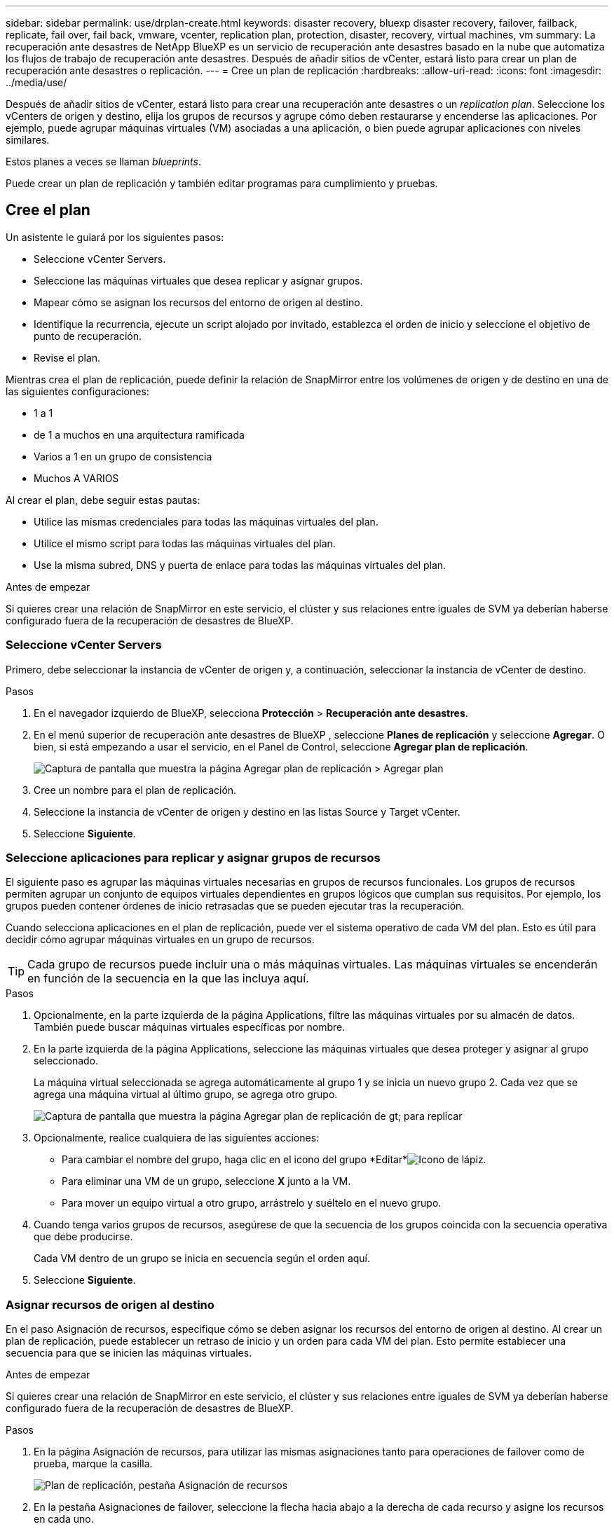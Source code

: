 ---
sidebar: sidebar 
permalink: use/drplan-create.html 
keywords: disaster recovery, bluexp disaster recovery, failover, failback, replicate, fail over, fail back, vmware, vcenter, replication plan, protection, disaster, recovery, virtual machines, vm 
summary: La recuperación ante desastres de NetApp BlueXP es un servicio de recuperación ante desastres basado en la nube que automatiza los flujos de trabajo de recuperación ante desastres. Después de añadir sitios de vCenter, estará listo para crear un plan de recuperación ante desastres o replicación. 
---
= Cree un plan de replicación
:hardbreaks:
:allow-uri-read: 
:icons: font
:imagesdir: ../media/use/


[role="lead"]
Después de añadir sitios de vCenter, estará listo para crear una recuperación ante desastres o un _replication plan_. Seleccione los vCenters de origen y destino, elija los grupos de recursos y agrupe cómo deben restaurarse y encenderse las aplicaciones. Por ejemplo, puede agrupar máquinas virtuales (VM) asociadas a una aplicación, o bien puede agrupar aplicaciones con niveles similares.

Estos planes a veces se llaman _blueprints_.

Puede crear un plan de replicación y también editar programas para cumplimiento y pruebas.



== Cree el plan

Un asistente le guiará por los siguientes pasos:

* Seleccione vCenter Servers.
* Seleccione las máquinas virtuales que desea replicar y asignar grupos.
* Mapear cómo se asignan los recursos del entorno de origen al destino.
* Identifique la recurrencia, ejecute un script alojado por invitado, establezca el orden de inicio y seleccione el objetivo de punto de recuperación.
* Revise el plan.


Mientras crea el plan de replicación, puede definir la relación de SnapMirror entre los volúmenes de origen y de destino en una de las siguientes configuraciones:

* 1 a 1
* de 1 a muchos en una arquitectura ramificada
* Varios a 1 en un grupo de consistencia
* Muchos A VARIOS


Al crear el plan, debe seguir estas pautas:

* Utilice las mismas credenciales para todas las máquinas virtuales del plan.
* Utilice el mismo script para todas las máquinas virtuales del plan.
* Use la misma subred, DNS y puerta de enlace para todas las máquinas virtuales del plan.


.Antes de empezar
Si quieres crear una relación de SnapMirror en este servicio, el clúster y sus relaciones entre iguales de SVM ya deberían haberse configurado fuera de la recuperación de desastres de BlueXP.



=== Seleccione vCenter Servers

Primero, debe seleccionar la instancia de vCenter de origen y, a continuación, seleccionar la instancia de vCenter de destino.

.Pasos
. En el navegador izquierdo de BlueXP, selecciona *Protección* > *Recuperación ante desastres*.
. En el menú superior de recuperación ante desastres de BlueXP , seleccione *Planes de replicación* y seleccione *Agregar*. O bien, si está empezando a usar el servicio, en el Panel de Control, seleccione *Agregar plan de replicación*.
+
image:dr-plan-create-name.png["Captura de pantalla que muestra la página Agregar plan de replicación > Agregar plan"]

. Cree un nombre para el plan de replicación.
. Seleccione la instancia de vCenter de origen y destino en las listas Source y Target vCenter.
. Seleccione *Siguiente*.




=== Seleccione aplicaciones para replicar y asignar grupos de recursos

El siguiente paso es agrupar las máquinas virtuales necesarias en grupos de recursos funcionales. Los grupos de recursos permiten agrupar un conjunto de equipos virtuales dependientes en grupos lógicos que cumplan sus requisitos. Por ejemplo, los grupos pueden contener órdenes de inicio retrasadas que se pueden ejecutar tras la recuperación.

Cuando selecciona aplicaciones en el plan de replicación, puede ver el sistema operativo de cada VM del plan. Esto es útil para decidir cómo agrupar máquinas virtuales en un grupo de recursos.


TIP: Cada grupo de recursos puede incluir una o más máquinas virtuales. Las máquinas virtuales se encenderán en función de la secuencia en la que las incluya aquí.

.Pasos
. Opcionalmente, en la parte izquierda de la página Applications, filtre las máquinas virtuales por su almacén de datos. También puede buscar máquinas virtuales específicas por nombre.
. En la parte izquierda de la página Applications, seleccione las máquinas virtuales que desea proteger y asignar al grupo seleccionado.
+
La máquina virtual seleccionada se agrega automáticamente al grupo 1 y se inicia un nuevo grupo 2. Cada vez que se agrega una máquina virtual al último grupo, se agrega otro grupo.

+
image:dr-plan-create-apps-vms5.png["Captura de pantalla que muestra la página Agregar plan de replicación  de gt; para replicar"]

. Opcionalmente, realice cualquiera de las siguientes acciones:
+
** Para cambiar el nombre del grupo, haga clic en el icono del grupo *Editar*image:icon-pencil.png["Icono de lápiz"].
** Para eliminar una VM de un grupo, seleccione *X* junto a la VM.
** Para mover un equipo virtual a otro grupo, arrástrelo y suéltelo en el nuevo grupo.


. Cuando tenga varios grupos de recursos, asegúrese de que la secuencia de los grupos coincida con la secuencia operativa que debe producirse.
+
Cada VM dentro de un grupo se inicia en secuencia según el orden aquí.

. Seleccione *Siguiente*.




=== Asignar recursos de origen al destino

En el paso Asignación de recursos, especifique cómo se deben asignar los recursos del entorno de origen al destino. Al crear un plan de replicación, puede establecer un retraso de inicio y un orden para cada VM del plan. Esto permite establecer una secuencia para que se inicien las máquinas virtuales.

.Antes de empezar
Si quieres crear una relación de SnapMirror en este servicio, el clúster y sus relaciones entre iguales de SVM ya deberían haberse configurado fuera de la recuperación de desastres de BlueXP.

.Pasos
. En la página Asignación de recursos, para utilizar las mismas asignaciones tanto para operaciones de failover como de prueba, marque la casilla.
+
image:dr-plan-resource-mapping2.png["Plan de replicación, pestaña Asignación de recursos"]

. En la pestaña Asignaciones de failover, seleccione la flecha hacia abajo a la derecha de cada recurso y asigne los recursos en cada uno.
. *Recursos de cómputo*: Selecciona la flecha hacia abajo junto a *Recursos de cómputo*.
+
** *Datacenters de origen y destino*
** *Target cluster*
** *Host de destino* (opcional): Después de seleccionar el clúster, puede establecer esta información.
+

TIP: Si una instancia de vCenter tiene un programador de recursos distribuidos (DRS) configurado para gestionar varios hosts en un clúster, no es necesario seleccionar un host. Si selecciona un host, la recuperación ante desastres de BlueXP  colocará todas las máquinas virtuales en el host seleccionado.

** *Target VM folder* (opcional): Crea una nueva carpeta raíz para almacenar las VM seleccionadas.


. *Redes virtuales*: En la pestaña Asignaciones de conmutación por error, seleccione la flecha hacia abajo junto a *Redes virtuales*. Seleccione la LAN virtual de origen y el segmento de destino.
. *Máquinas virtuales*: En la pestaña Asignaciones de conmutación por error, seleccione la flecha hacia abajo junto a *Máquinas virtuales*.
+
Si realiza algún cambio en la configuración predeterminada, deberá proporcionar las credenciales.

+
Se asigna la configuración predeterminada para las máquinas virtuales. La asignación utiliza la misma configuración que utilizan las máquinas virtuales en el entorno de producción (misma dirección IP, máscara de subred y puerta de enlace).

+
Seleccione la asignación de red al segmento apropiado. Los segmentos ya se deben aprovisionar, así que seleccione el segmento adecuado para asignar el equipo virtual.

+
Esta sección puede mostrar diferentes campos según su selección.

+
** *Tipo de dirección IP*: Vuelva a configurar la configuración de las VM para que coincida con los requisitos de la red virtual de destino. La recuperación ante desastres de BlueXP  ofrece dos opciones: DHCP o IP estática. Para las IP estáticas, configure la máscara de subred, la puerta de enlace y los servidores DNS. Además, introduzca las credenciales para máquinas virtuales.
+
*** *DHCP*: Seleccione esta opción si desea que sus máquinas virtuales obtengan información de configuración de red de un servidor DHCP. Si selecciona esta opción, proporcione solo las credenciales para la máquina virtual.
*** *IP estática*: Seleccione esta opción si desea especificar la información de configuración de IP manualmente. Puede seleccionar de la máquina virtual de origen la misma información o una diferente. Si elige lo mismo que el origen, no necesita introducir credenciales. Por otro lado, si opta por utilizar información diferente del origen, puede proporcionar las credenciales, la dirección IP de la máquina virtual, la máscara de subred, el DNS y la información de puerta de enlace. Las credenciales del sistema operativo invitado de VM se deben proporcionar a nivel global o a cada nivel de VM.
+
Esto puede ser muy útil cuando se recuperan entornos grandes en clústeres de destino más pequeños o se realizan pruebas de recuperación ante desastres sin necesidad de aprovisionar una infraestructura física VMware uno a uno.

+
image:dr-plan-create-mapping-vms2.png["Captura de pantalla que muestra Agregar plan de replicación > Asignación de recursos > máquinas virtuales"]



** *Scripts*: Puede incluir scripts personalizados en formato .sh, .bat o .ps1 como procesos post failover. Con scripts personalizados, puedes ejecutar tu script de recuperación ante desastres de BlueXP después de un proceso de conmutación al respaldo. Por ejemplo, puede utilizar un script personalizado para reanudar todas las transacciones de la base de datos una vez finalizada la operación de failover.
** *Prefijo y sufijo de la VM de destino*: En los detalles de las máquinas virtuales, puede agregar opcionalmente un prefijo y sufijo al nombre de la VM.
** *CPU y RAM de la VM de origen*: Bajo los detalles de las máquinas virtuales, puede cambiar opcionalmente el tamaño de los parámetros de CPU y RAM de la VM.
+
image:dr-plan-resource-mapping-vm-boot-order.png["Captura de pantalla que muestra Agregar plan de replicación > Asignación de recursos > máquinas virtuales"]

** *Orden de arranque*: Puede modificar el orden de arranque después de una conmutación por error para todas las máquinas virtuales seleccionadas a través de los grupos de recursos. De forma predeterminada, se utiliza el orden de inicio seleccionado durante la selección del grupo de recursos; sin embargo, puede realizar cambios en esta etapa. Esto es útil para garantizar que todas las máquinas virtuales prioritarias se ejecutan antes de que se inicien las máquinas virtuales de prioridad posterior.
+
Los Núm.s de orden de inicio sólo se aplican dentro de un grupo de recursos. Si tienes un «2» en un grupo y un «2» en otro, las VM del primer grupo comienzan en su orden y las VM del segundo empiezan en su orden.

+
*** Inicio secuencial: Asigne a cada máquina virtual un número único para iniciar en el orden asignado, por ejemplo, 1,2,3,4,5
*** Arranque simultáneo: Asigne el mismo número a todas las máquinas virtuales para que las arranquen al mismo tiempo, por ejemplo, 1,1, 1,1, 2,2, 3,4, 4.


** *Retardo de arranque*: Ajusta el retraso en minutos de la acción de arranque.
+

TIP: Para restablecer el orden de arranque a la configuración predeterminada, seleccione *Restablecer la configuración de VM a la predeterminada* y, a continuación, elija la configuración que desea cambiar de nuevo a la predeterminada.

** *Crear réplicas consistentes con la aplicación*: Indica si crear copias instantáneas consistentes con la aplicación. El servicio desactivará la aplicación y, a continuación, tomará una instantánea para obtener un estado coherente de la aplicación. Esta función es compatible con Oracle ejecutándose en Windows y Linux y SQL Server ejecutándose en Windows.


. *Datastores*: Selecciona la flecha hacia abajo junto a *datastores*. Según la selección de las máquinas virtuales, las asignaciones de almacenes de datos se seleccionan automáticamente.
+
Esta sección puede estar activada o desactivada en función de su selección.

+
** *RPO*: Introduzca el objetivo de punto de recuperación (RPO) para indicar la cantidad de datos a recuperar (medido en tiempo). Por ejemplo, si introduce un objetivo de punto de recuperación de 60 minutos, la recuperación debe tener datos que no tengan una antigüedad superior a 60 minutos en todo momento. Si hay un desastre, está permitiendo la pérdida de hasta 60 minutos de datos. Además, introduzca la cantidad de copias de Snapshot que se retendrán para todos los almacenes de datos.
** *Conteo de retención*: Introduzca el número de instantáneas que desea conservar.
** *Almacenes de datos de origen y destino*: Si existen múltiples relaciones de SnapMirror (fan-out), puede seleccionar el destino a utilizar. Si un volumen ya tiene una relación de SnapMirror establecida, se muestran los almacenes de datos de origen y destino correspondientes. Si un volumen que no posee una relación SnapMirror, puede crear uno ahora mediante la selección de un clúster de destino, una SVM de destino y el suministro de un nombre de volumen. El servicio creará la relación del volumen y SnapMirror.
+

NOTE: Si quieres crear una relación de SnapMirror en este servicio, el clúster y sus relaciones entre iguales de SVM ya deberían haberse configurado fuera de la recuperación de desastres de BlueXP.

** Cuando se especifica el objetivo de punto de recuperación (RPO), el servicio programa un backup principal basado en el RPO y actualiza los destinos secundarios.
** Si las máquinas virtuales pertenecen al mismo volumen y a la misma SVM, el servicio realiza una copia de Snapshot de ONTAP estándar y actualiza los destinos secundarios.
** Si las máquinas virtuales son desde diferentes volúmenes y misma SVM, el servicio crea una copia de Snapshot de grupo de coherencia mediante todos los volúmenes y actualiza los destinos secundarios.
** Si las máquinas virtuales se utilizan desde un volumen diferente y una SVM diferente, el servicio realiza una fase de inicio de grupo de coherencia y una snapshot de fase de compromiso incluyendo todos los volúmenes del mismo clúster o de otro diferente, y actualiza los destinos secundarios.
** Durante la conmutación al respaldo, puede seleccionar cualquier instantánea. Si selecciona la instantánea más reciente, el servicio crea un backup bajo demanda, actualiza el destino y utiliza esa instantánea para la conmutación por error.






=== Pruebe las asignaciones

.Pasos
. Para establecer diferentes asignaciones para el entorno de prueba, desmarque la casilla y seleccione la pestaña *Correspondencias de prueba*.
. Revise cada pestaña como antes, pero esta vez para el entorno de prueba.
+
En la pestaña Test maps, las asignaciones de máquinas virtuales y almacenes de datos están deshabilitadas.

+

TIP: Más tarde, puede probar todo el plan. Ahora mismo está configurando las asignaciones para el entorno de prueba.





=== Identifique la recurrencia

Seleccione si desea migrar datos (un movimiento que se realiza una vez) a otro destino o replicarlos con frecuencia de SnapMirror.

Si desea replicarla, identifique la frecuencia con la que se deben duplicar los datos.

.Pasos
. En la página de repetición, seleccione *Migrate* o *Replicate*.
+
** *Migrar*: Seleccione para mover la aplicación a la ubicación de destino.
** *Replicar*: Mantenga la copia de destino actualizada con los cambios de la copia de origen en una replicación recurrente.


+
image:dr-plan-create-recurrence.png["Captura de pantalla que muestra la repetición Agregar plan de replicación >"]

. Seleccione *Siguiente*.




=== Revise el plan de replicación

Por último, dedique unos momentos a revisar el plan de replicación.


TIP: Posteriormente, puede desactivar o eliminar el plan de replicación.

.Pasos
. Revise la información en cada pestaña: Detalles del plan, asignación de conmutación por error y máquinas virtuales.
. Selecciona *Añadir plan*.
+
El plan se agrega a la lista de planes.





== Edite los programas para probar el cumplimiento y asegurarse de que las pruebas de conmutación por error funcionan

Es posible que desee configurar programas para probar las pruebas de cumplimiento y de conmutación por error para asegurarse de que funcionarán correctamente en caso de necesitarlas.

* *Impacto en el tiempo de cumplimiento*: Cuando se crea un plan de replicación, el servicio crea un programa de cumplimiento por defecto. El tiempo de cumplimiento predeterminado es de 30 minutos. Para cambiar esta hora, puede editar la programación en el plan de replicación.
* *Prueba de impacto de failover*: Puede probar un proceso de failover bajo demanda o por un horario. Esto le permite probar la conmutación por error de máquinas virtuales a un destino especificado en un plan de replicación.
+
Una conmutación al nodo de respaldo de prueba crea un volumen FlexClone, monta el almacén de datos y mueve la carga de trabajo en ese almacén de datos. Una operación de recuperación tras fallos de prueba afecta _no_ a las cargas de trabajo de producción, a la relación de SnapMirror usada en el sitio de pruebas y a las cargas de trabajo protegidas que deben seguir funcionando normalmente.



Según la programación, la prueba de conmutación por error se ejecuta y garantiza que las cargas de trabajo se muevan al destino especificado por el plan de replicación.

.Pasos
. En el menú superior de recuperación ante desastres de BlueXP, selecciona *Planes de replicación*.
+
image:dr-plan-list.png["Captura de pantalla que muestra la lista de planes de replicación"]

. Selecciona las *Acciones* image:icon-horizontal-dots.png["Puntos horizontales Menú Acciones"] Y seleccione *Editar horarios*.
. Introduce la frecuencia en cuestión de minutos que quieras que la recuperación ante desastres de BlueXP compruebe el cumplimiento de las pruebas.
. Para comprobar que sus pruebas de failover están en buen estado, marque *Ejecutar failover en un horario mensual*.
+
.. Seleccione el día del mes y la hora a la que desea que se ejecuten estas pruebas.
.. Introduzca la fecha en formato aaaa-mm-dd cuando desee que se inicie la prueba.
+
image:dr-plan-schedule-edit.png["Captura de pantalla que muestra dónde puede editar horarios"]



. Para limpiar el entorno de prueba después de que finalice la prueba de conmutación por error, compruebe * Limpiar automáticamente después de la conmutación por error de prueba *.
+

NOTE: Este proceso cancela el registro de las máquinas virtuales temporales de la ubicación de prueba, elimina el volumen FlexClone que se creó y desmonta los almacenes de datos temporales.

. Seleccione *Guardar*.

